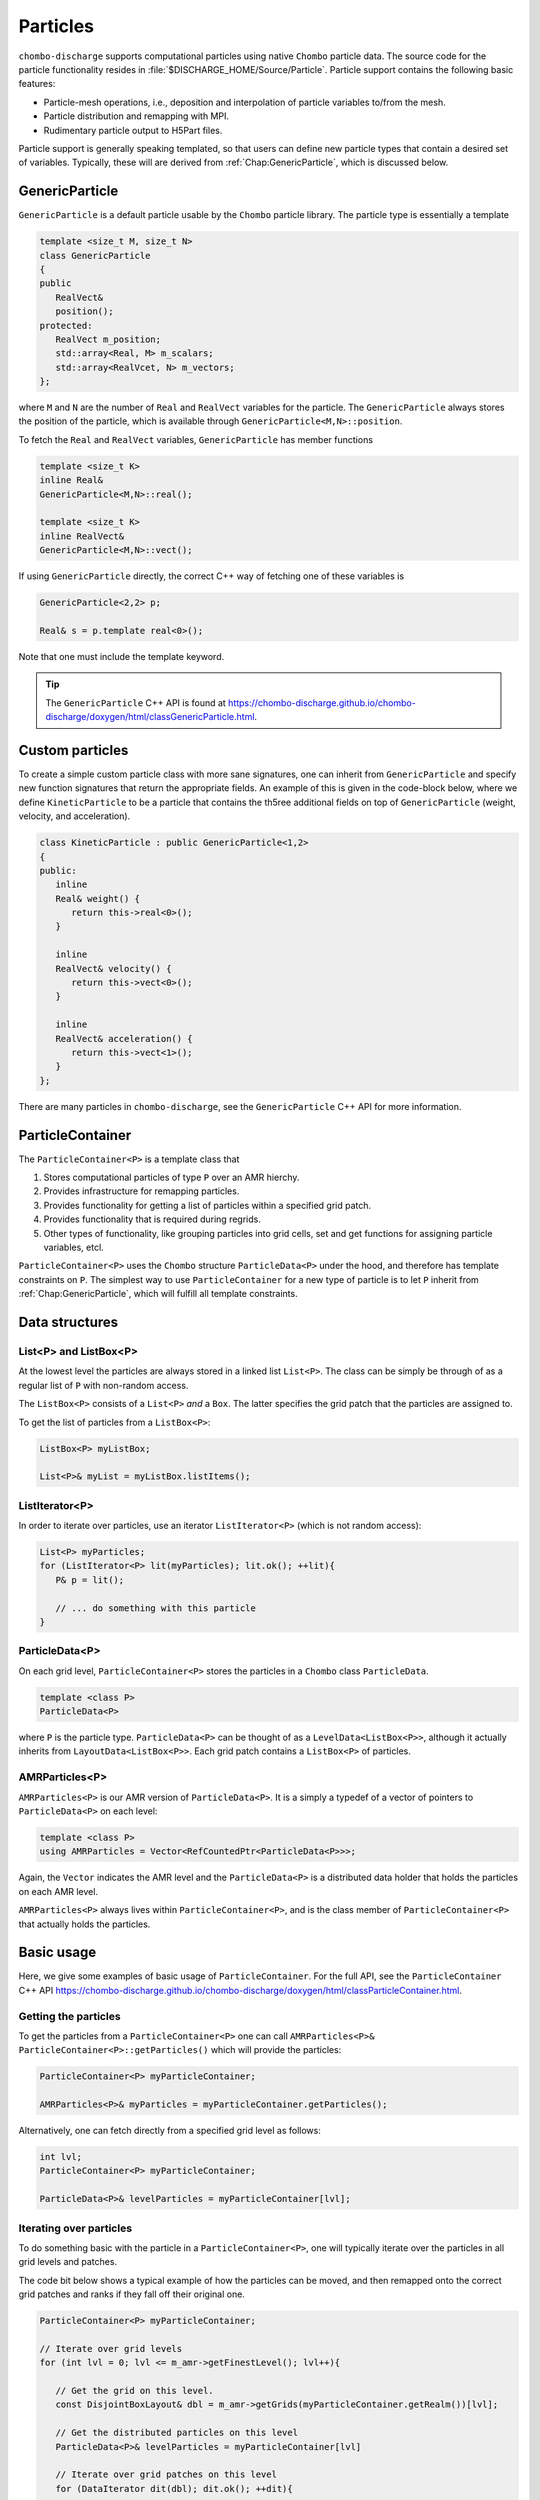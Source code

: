 .. _Chap:Particles:

Particles
=========

``chombo-discharge`` supports computational particles using native ``Chombo`` particle data.
The source code for the particle functionality resides in :file:`$DISCHARGE_HOME/Source/Particle`.
Particle support contains the following basic features:

* Particle-mesh operations, i.e., deposition and interpolation of particle variables to/from the mesh.
* Particle distribution and remapping with MPI.
* Rudimentary particle output to H5Part files.

Particle support is generally speaking templated, so that users can define new particle types that contain a desired set of variables.
Typically, these will are derived from :ref:`Chap:GenericParticle`, which is discussed below.

.. _Chap:GenericParticle:

GenericParticle
---------------

``GenericParticle`` is a default particle usable by the ``Chombo`` particle library.
The particle type is essentially a template

.. code-block:: c++

   template <size_t M, size_t N>
   class GenericParticle
   {
   public
      RealVect&
      position();
   protected:
      RealVect m_position;
      std::array<Real, M> m_scalars;
      std::array<RealVcet, N> m_vectors;      
   };

where ``M`` and ``N`` are the number of ``Real`` and ``RealVect`` variables for the particle.
The ``GenericParticle`` always stores the position of the particle, which is available through ``GenericParticle<M,N>::position``.

To fetch the ``Real`` and ``RealVect`` variables, ``GenericParticle`` has member functions

.. code-block:: c++

   template <size_t K>
   inline Real&
   GenericParticle<M,N>::real();

   template <size_t K>
   inline RealVect&
   GenericParticle<M,N>::vect();

If using ``GenericParticle`` directly, the correct C++ way of fetching one of these variables is

.. code-block:: c++
		
   GenericParticle<2,2> p;

   Real& s = p.template real<0>();

Note that one must include the template keyword.    

.. tip::

   The ``GenericParticle`` C++ API is found at `<https://chombo-discharge.github.io/chombo-discharge/doxygen/html/classGenericParticle.html>`_.

Custom particles
----------------

To create a simple custom particle class with more sane signatures, one can inherit from ``GenericParticle`` and specify new function signatures that return the appropriate fields.
An example of this is given in the code-block below, where we define ``KineticParticle`` to be a particle that contains the th5ree additional fields on top of ``GenericParticle`` (weight, velocity, and acceleration).

.. code-block:: c++
	   
   class KineticParticle : public GenericParticle<1,2>
   {
   public:
      inline
      Real& weight() {
         return this->real<0>();
      }
      
      inline
      RealVect& velocity() {
         return this->vect<0>();
      }

      inline
      RealVect& acceleration() {
         return this->vect<1>();
      }            
   };

There are many particles in ``chombo-discharge``, see the ``GenericParticle`` C++ API for more information. 

.. _Chap:ParticleContainer:

ParticleContainer
------------------

The ``ParticleContainer<P>`` is a template class that

#. Stores computational particles of type ``P`` over an AMR hierchy.
#. Provides infrastructure for remapping particles.
#. Provides functionality for getting a list of particles within a specified grid patch.
#. Provides functionality that is required during regrids.
#. Other types of functionality, like grouping particles into grid cells, set and get functions for assigning particle variables, etcl.

``ParticleContainer<P>`` uses the ``Chombo`` structure ``ParticleData<P>`` under the hood, and therefore has template constraints on ``P``.
The simplest way to use ``ParticleContainer`` for a new type of particle is to let ``P`` inherit from :ref:`Chap:GenericParticle`, which will fulfill all template constraints.

Data structures
---------------

List<P> and ListBox<P>
______________________

At the lowest level the particles are always stored in a linked list ``List<P>``.
The class can be simply be through of as a regular list of ``P`` with non-random access. 

The ``ListBox<P>`` consists of a ``List<P>`` *and* a ``Box``.
The latter specifies the grid patch that the particles are assigned to.

To get the list of particles from a ``ListBox<P>``:

.. code-block::

   ListBox<P> myListBox;
   
   List<P>& myList = myListBox.listItems();


ListIterator<P>
_______________

In order to iterate over particles, use an iterator ``ListIterator<P>`` (which is not random access):

.. code-block:: c++

   List<P> myParticles;
   for (ListIterator<P> lit(myParticles); lit.ok(); ++lit){
      P& p = lit();
      
      // ... do something with this particle
   }

ParticleData<P>
_______________

On each grid level, ``ParticleContainer<P>`` stores the particles in a ``Chombo`` class ``ParticleData``. 

.. code-block:: c++

   template <class P>
   ParticleData<P>

where ``P`` is the particle type.
``ParticleData<P>`` can be thought of as a ``LevelData<ListBox<P>>``, although it actually inherits from ``LayoutData<ListBox<P>>``.
Each grid patch contains a ``ListBox<P>`` of particles.


AMRParticles<P>
_______________

``AMRParticles<P>`` is our AMR version of ``ParticleData<P>``.
It is a simply a typedef of a vector of pointers to ``ParticleData<P>`` on each level:

.. code-block:: c++

   template <class P>
   using AMRParticles = Vector<RefCountedPtr<ParticleData<P>>>;

Again, the ``Vector`` indicates the AMR level and the ``ParticleData<P>`` is a distributed data holder that holds the particles on each AMR level.

``AMRParticles<P>`` always lives within ``ParticleContainer<P>``, and is the class member of ``ParticleContainer<P>`` that actually holds the particles.

Basic usage
-----------

Here, we give some examples of basic usage of ``ParticleContainer``.
For the full API, see the ``ParticleContainer`` C++ API `<https://chombo-discharge.github.io/chombo-discharge/doxygen/html/classParticleContainer.html>`_.

Getting the particles
_____________________

To get the particles from a ``ParticleContainer<P>`` one can call ``AMRParticles<P>& ParticleContainer<P>::getParticles()`` which will provide the particles:

.. code-block:: c++

   ParticleContainer<P> myParticleContainer;
   
   AMRParticles<P>& myParticles = myParticleContainer.getParticles();

Alternatively, one can fetch directly from a specified grid level as follows:

.. code-block:: c++

   int lvl;
   ParticleContainer<P> myParticleContainer;
   
   ParticleData<P>& levelParticles = myParticleContainer[lvl];

Iterating over particles
________________________

To do something basic with the particle in a ``ParticleContainer<P>``, one will typically iterate over the particles in all grid levels and patches.

The code bit below shows a typical example of how the particles can be moved, and then remapped onto the correct grid patches and ranks if they fall off their original one. 

.. code-block:: c++

   ParticleContainer<P> myParticleContainer;

   // Iterate over grid levels
   for (int lvl = 0; lvl <= m_amr->getFinestLevel(); lvl++){

      // Get the grid on this level. 
      const DisjointBoxLayout& dbl = m_amr->getGrids(myParticleContainer.getRealm())[lvl];

      // Get the distributed particles on this level
      ParticleData<P>& levelParticles = myParticleContainer[lvl]

      // Iterate over grid patches on this level
      for (DataIterator dit(dbl); dit.ok(); ++dit){

         // Get the particles in the current patch.
	 List<P>& patchParticles = levelParticles[dit()].listItems();

	 // Iterate over the particles in the current patch.
	 for (ListIterator<P> lit(patchParticles); lit.ok(); ++lit){
	    P& p = lit();

	    // Move the particle
	    p.position() = ...
	 }
      }
   }

   // Remap particles onto new patches and ranks (they may have moved off their original ones)
   myParticleContainer.remap();

Sorting particles
-----------------

Sorting by cell
_______________

The particles can also be sorted by cell by calling ``void ParticleContainer<P>::sortParticleByCell()``, like so:

.. code-block:: c++

   ParticleContainer<P> myParticleContainer;

   myParticleContainer.sortParticlesByCell();

Internally in ``ParticleContainer<P>``, this will place the particles in another container which can be iterated over on a per-cell basis.
This is different from ``List<P>`` and ``ListBox<P>`` above, which contained particles stored on a per-patch basis with no internal ordering of the particles.

The per-cell particle container is a ``Vector<RefCountedPtr<LayoutData<BinFab<P>>>>`` type where again the ``Vector`` holds the particles on each AMR level and the ``LayoutData<BinFab>`` holds one ``BinFab`` on each grid patch.
The ``BinFab`` is also a template, and it holds a ``List<P>`` in each grid cell.
Thus, this data structure stores the particles per cell rather than per patch.
Due to the horrific template depth, this container is typedef'ed as ``AMRCellParticles<P>``.

To get cell-sorted particles one can call

.. code-block:: c++

   AMRCellParticles<P>& cellSortedParticles = myParticleContainer.getCellParticles();

Iteration over cell-sorted particles is mostly the same as for patch-sorted particles, except that we also need to explicitly iterate over the grid cells in each grid patch:

.. code-block:: c++

   const int comp = 0;

   // Iterate over all AMR levels
   for (int lvl = 0; lvl <= m_amr->getFinestLevel(); lvl++){

      // Get the grids on this level
      const DisjointBoxLayout& dbl = m_amr->getGrids(myParticleContainer.getRealm())[lvl];

      // Iterate over grid patches on this level
      for (DataIterator dit(dbl); dit.ok(); ++dit){

         // Get the Cartesian box for the current grid aptch
         const Box cellBox = dbl[dit()];

	 // Get the particles in the current grid patch.
	 BinFab<P>& cellSortedBoxParticles = (*cellSortedParticles[lvl])[dit()];

	 // Iterate over all cells in the current box
	 for (BoxIterator bit(cellBox); bit.ok(); ++bit){
	    const IntVect iv = bit();

	    // Get the particles in the current grid cell.
	    List<P>& cellParticles = cellSortedBoxParticles(iv, comp);

	    // Do something with cellParticles
	    for (ListIterator<P> lit(cellParticles); lit.ok(); ++lit){
	       P& p = lit();
	    }
	 }
      }
   }

Sorting by patch
________________

If the particles need to return to patch-sorted particles:

.. code-block:: c++

   ParticleContainer<P> myParticleContainer;

   myParticleContainer.sortParticlesByPatch();

.. important::
   
   If particles are sorted by cell, calling ``ParticleContainer<P>`` member functions that fetch particles by patch will issue an error.
   This is done by design since the patch-sorted particles have been moved to a different container.
   Note that remapping particles also requires that the particles are patch-sorted.
   Calling ``remap()`` with cell-sorted particles will issue a run-time error. 

Allocating particles
--------------------

``AmrMesh`` has a very simple function for allocating a ``ParticleContainer<P>``:

.. code-block:: c++

  template <typename P>
  void allocate(ParticleContainer<P>& a_container, const std::string a_realm);		

which will allocate a ``ParticleContainer`` on realm ``a_realm``.
See :ref:`Chap:AmrMesh` for further details. 

.. _Chap:ParticleMapping:   
   
Particle mapping
----------------

Particles that move off their original grid patch must be remapped in order to ensure that they are assigned to the correct grid.
The remapping function for ``ParticleContainer<P>`` is

.. code-block:: c++

   void
   ParticleContainer<P>::remap();

This is simply used as follows:
   
.. code-block::

   ParticleContainer<P> myParticles;

   myParticles.remap();

Regridding
----------

``ParticleContainer<P>`` is comparatively simple to regrid, and this is done in two steps:

1. *Before* creating the new grids, each MPI rank collects *all* particles on a single ``List<P>`` by calling

   .. code-block:: c++

      void ParticleContainer<P>::preRegrid(int a_base)
      
   This will pull the particles off their current grids and collect them in a single list (on a per-rank basis).
   
2. When ``ParticleContainer<P>`` regrids, each rank adds his ``List<P>`` back into the internal particle containers.

The use case typically looks like this:

.. code-block:: c++
   
   ParticleContainer<P> myParticleContainer;

   // Each rank caches his particles
   const int baseLevel = 0;
   myParticleContainer.preRegrid(0);

   // Driver does a regrid.
   .
   .
   .
   
   // After the regrid we fetch grids from AmrMesh:
   Vector<DisjointBoxLayout> grids;
   Vector<ProblemDomain> domains;
   Vector<Real> dx;
   Vector<int> refinement_ratios;
   int base;
   int newFinestLevel;
   
   myParticleContainer.regrid(grids, domains, dx, refinement_ratios, baseLevel, newFinestLevel);

Here, ``baseLevel`` is the finest level that didn't change and ``newFinestLevel`` is the finest AMR level after the regrid. 

.. _Chap:MaskedParticles:

Masked particles
----------------

``ParticleContainer<P>`` also supports the concept of *masked particles*, where one can fetch a subset of particles that live only in specified regions in space.
Typically, this "specified region" is the refinement boundary, but the functionality is generic and might prove useful also in other cases.

When *masked particles* are used, the user can provide a boolean mask over the AMR hierarchy and obtain the subset of particles that live in regions where the mask evaluates to true.
This functionality is for example used for some of the particle deposition methods in ``chombo-discharge`` where we deposit particles that live near the refinement boundary with special deposition functions.

To fill the masked particles, ``ParticleContainer<P>`` has members functions for copying the particles into internal data containers which the user can later fetch.
The function signatures for these are

.. code-block:: c++

   using AmrMask = Vector<RefCountedPtr<LevelData<BaseFab<bool>>>>;

   template <class P>
   void copyMaskParticles(const AmrMask& a_mask) const;

   template <class P>   
   void copyNonMaskParticles(const AmrMask& a_mask) const;

The argument ``a_mask`` holds a bool at each cell in the AMR hierarchy.
Particles that live in cells where ``a_mask`` is true will be copied to an internal data holder in ``ParticleContainer<P>`` which can be retrieved through a call

.. code-block:: c++

   AMRParticles<P>& maskParticles = myParticleContainer.getMaskParticles();

Note that ``copyNonMaskParticles`` is just like ``copyMaskParticles`` except that the bools in ``a_mask`` have been flipped.

In the above functions the mask particles are *copied*, and the original particles are left untouched.
After the user is done with the particles, they should be deleted through the functions ``void clearMaskParticles()`` and ``void clearNonMaskParticles``, like so:

.. code-block:: c++

   AmrMask myMask;
   ParticleContainer<P> myParticles;

   // Copy mask particles
   myParticles.copyMaskParticles(myMask);

   // Do something with the mask particles
   AMRParticles<P>& maskParticles = myParticleContainer.getMaskParticles();

   // Release the mask particles
   myParticles.clearMaskParticles();

Creating particle halo masks
____________________________

``AmrMesh`` can register a *halo* mask with a specified width:

.. code-block:: c++

   void registerMask(const std::string a_mask, const int a_buffer, const std::string a_realm);

where ``a_mask`` must be ``"s_particle_halo"``.
This will register a mask which is false everywhere except in coarse-grid cells that are within a distance ``a_buffer`` from the refinement boundary, see :numref:`Fig:HaloMask`.
This functionality is useful when processing particles on the refinement boundary using special deposition functions since the halo mask allows us to straightforwardly extract those particles.

.. _Fig:HaloMask:
.. figure:: /_static/figures/HaloMask.png
   :width: 40%
   :align: center

   Example of a particle halo mask (shaded green color) surrounding refined grid levels.

.. _Chap:ParticleEB:
   
Wall interaction
----------------

``ParticleContainer<P>`` is EB-agnostic and has no information about the embedded boundary.
This means that particles remap just as if the EB was not there.
Interaction with the EB is done via the implicit function or discrete information, as well as modifications in the interpolation and deposition steps.

Signed distance function
________________________

When signed distance functions are used, one can always query how far a particle is from a boundary:

.. code-block:: c++

   List<P>& particles;
   BaseIF distanceFunction;

   for (ListIterator<P> lit(particles); lit.ok(); ++lit){
      const P& p          = lit();
      const RealVect& pos = p.position();

      const Real distanceToBoundary = distanceFunction.value(pos);
   }

If the particle is inside the EB then the signed distance function will be positive and the particle can be removed from the simulation.
The distance function can also be used to detect collisions between particles and the EB.
See :ref:`Chap:AmrMesh` for details on how to obtain the distance function.

Domain edges
____________

By default, the ``ParticleContainer`` remapping function will discard particles that fall outside of the domain.
The user can also check if this happen by checking if the particle position is outside the computational domain:

.. code-block:: c++

   GenericParticle<0,0> p;

   const RealVect pos    = p.position();
   const RealVect probLo = m_amr->getProbLo();
   const RealVect probHi = m_amr->getProbHi();

   bool outside = false;
   for (int dir = 0; dir < SpaceDim; dir++) {
      if(pos[dir] < probLo[dir] || pos[dir] > probHi[dir]) {
         outside = true;
      }
   }

Particle intersection
_____________________

It is occasionally useful to catch particles that hit an EB or crossed a domain side.
Assuming that the particle type ``P`` also has a member function that stores the starting position of the particle, one can compute the intersection point between the particle trajectory and the EB and domain edges/faces.
Currently, :ref:`Chap:AmrMesh` supports two methods for computing this

* Using a bisection algorithm with a user-specified step.
* Using a ray-casting algorithm.

These algorithms differ in the sense that the bisection approach will check for a particle crossing between two positions :math:`\mathbf{x}_0` and :math:`\mathbf{x}_1` using a pre-defined tolerance.
The ray-casting algorithm will check if the particle can move from :math:`\mathbf{x}_0` towards :math:`\mathbf{x}_1` by using a variable step along the particle trajectory.
This step is selected from the signed distance from the particle position to the EB such that it uses a large step if the particle is far away from the EB.
Conversely, if the particle is close to the EB a small step will be used.
For the function signatures, see :ref:`Chap:AmrParticleIntersection`.
The algorithms that operate under the hood of these routines are given in ``ParticleOps``, see :ref:`Chap:ParticleOps`. 

Both the bisection and ray-casting algorithm have weaknesses.
The bisection algorithm algorithm requires a user-supplied step in order to operate efficiently, while the ray-casting algorithm is very slow when the particle is close to the EB and moves tangentially along it.
Future versions of ``chombo-discharge`` will likely include more sophisticated algorithms. 

.. tip::

   ``AmrMesh`` also stores the implicit function on the mesh, which could also be used to resolved particle collisions with the EB/domain.

.. _Chap:ParticleMesh:

Particle-mesh
-------------

Particle deposition
___________________

To deposit particles on the mesh, the user can call the templated function ``AmrMesh::depositParticles`` which have a signatures

.. code-block:: c++
		
  template <class P, const Real&(P::*particleScalarField)() const>
  void depositParticles(EBAMRCellData&              a_meshData,
			const std::string&          a_realm,
			const phase::which_phase&   a_phase,	       
			const ParticleContainer<P>& a_particles,
			const DepositionType        a_depositionType,
			const CoarseFineDeposition  a_coarseFineDeposition,
			const bool                  a_forceIrregNGP);

  template <class P, const RealVect&(P::*particleVectorField)() const>
  void depositParticles(EBAMRCellData&              a_meshData,
			const std::string&          a_realm,
			const phase::which_phase&   a_phase,	       
			const ParticleContainer<P>& a_particles,
			const DepositionType        a_depositionType,
			const CoarseFineDeposition  a_coarseFineDeposition,
			const bool                  a_forceIrregNGP);			

Here, the template parameter ``P`` is the particle type and the template parameter ``particleScalarField`` is a C++ pointer-to-member-function.
This function must have the indicated signature ``const Real& P::particleScalarField() const`` *or* the signature ``Real P::particleScalarField() const``.
The pointer-to-member ``particleScalarField`` indicates the variable to be deposited on the mesh.
This function pointer does not need to return a member in the particle class.

When depositing vector-quantities (such as electric currents), one must call the version which takes ``RealVect P::particleVectorField() const`` as a template parameter.
The supplied function must return a ``RealVect`` and ``a_meshData`` must then have ``SpaceDim`` components. 

Next, the input arguments to ``depositParticles`` are the output mesh data holder (must have exactly one or ``SpaceDim`` components), the realm and phase where the particles live, and the particles themselves (``a_particles``).
Finally, the flag ``a_forceIrregNGP`` permits the user to enforce nearest grid-point deposition in cut-cells.
This option is motivated by the fact that some applications might require hard mass conservation, and the user can ensure that mass is never deposited into covered grid cells.

The input argument ``a_depositionType`` indicates the deposition method, while ``a_coarseFineDeposition`` deposition modifications near refinement boundaries.
These are discussed below.

Base deposition
^^^^^^^^^^^^^^^

The base deposition scheme is specified by an enum ``DepositionType`` with valid values:

* ``DepositionType::NGP`` (Nearest grid-point).
* ``DepositionType::CIC`` (Cloud-In-Cell).
* ``DepositionType::TSC`` (Triangle-Shaped Cloud).
* ``DepositionType::W4``  (Fourth order weighted).


Coarse-fine deposition
^^^^^^^^^^^^^^^^^^^^^^

The input argument ``a_coarseFineDeposition`` determines how coarse-fine deposition is handled.
Refinement boundaries introduce additional complications in the deposition scheme due to

#. Fine-grid particles whose deposition clouds hang over the refinement boundary and onto the coarse level.
#. Coarse-grid particles whose deposition clouds stick underneath the fine-level.

.. _Fig:ParticleDeposition:
.. figure:: /_static/figures/ParticleDeposition.png
   :width: 75%
   :align: center

   Sketch of deposition schemes near refinement boundaries and cut-cells. 

``chombo-discharge`` currently supports three methods for handling coarse-fine deposition.
In all of these methods the mass on the fine grid particles whose deposition clouds hang over the refinement boundaries is simply added to the coarse grid.
For the coarse-grid particles the following processes then occur:

* ``CoarseFineDeposition::Interp`` 
  This method permits the coarse-grid particles to deposit into the region underneath the fine grid.
  The deposited quantity is then piecewise interpolated onto the fine grid.
  The indicated coarse-grid deposition cloud in :numref:`Fig:ParticleDeposition` will then add its mass into two layers of fine-grid cells. 
* ``CoarseFineDeposition::Halo``
  This method extracts the coarse-grid particles that live on the refinement boundary.
  These particles are then transferred to the fine level and they are then deposit on the fine grid using the original particle width.
  For example, if using a CIC scheme and having a refinement factor of 2 between the coarse grid and fine grid, the particle width on the fine grid will be :math:`2\Delta x_{\textrm{fine}}` rather then :math:`\Delta x_{\textrm{fine}}`.

  .. warning::

     This functionality is currently limited to NGP and CIC schemes.
     
* ``CoarseFineDeposition::HaloNGP``
  Like ``CoarseFineDeposition::Halo``, this method also extracts the coarse-grid particles on the coarse side of the refinement boundary, but rather than using the original scheme these particles are deposited with an NGP scheme. 



Particle interpolation
______________________

To interpolate a field onto a particle position, the user can call the ``AmrMesh`` member functions


.. code-block:: c++
		
  template <class P, Real&(P::*particleScalarField)()>
  void interpolateParticles(ParticleContainer<P>&      a_particles,
			    const std::string&         a_realm,
			    const phase::which_phase&  a_phase,	       			    
			    const EBAMRCellData&       a_meshScalarField,
			    const DepositionType       a_interpType,	
			    const bool                 a_forceIrregNGP) const;

  template <class P, RealVect&(P::*particleVectorField)()>
  void interpolateParticles(ParticleContainer<P>&      a_particles,
			    const std::string&         a_realm,
			    const phase::which_phase&  a_phase,	       			    			    
			    const EBAMRCellData&       a_meshVectorField,
			    const DepositionType       a_interpType,
			    const bool                 a_forceIrregNGP) const;

The function signature for particle interpolation is pretty much the same as for particle deposition, with the exception of the interpolated field.
The template parameter ``P`` still indicates the particle type, but the user can interpolate onto either a scalar particle variable or a vector variable.
For example, in order to interpolate the particle acceleration, the particle class (let's call it ``MyParticleClass``) will typically have a member function ``RealVect& acceleration()``, and in this case one can interpolate the acceleration by

.. code-block:: c++

   RefCountedPtr<AmrMesh> amr;

   amr->interpolateParticles<MyParticleClass, &MyParticleClass::acceleration>(...)

Note that if the user interpolates onto a scalar variable, the mesh variable must have exactly one component.
Likewise, if interpolating a vector variable, the mesh variable must have exact ``SpaceDim`` components.

Example
_______

Assume that we have some particle class ``KineticParticle`` defined as

.. code-block:: c++
	   
   class KineticParticle : public GenericParticle<1,2>
   {
   public:
      inline
      Real& weight() {
         return this->real<0>();
      }
      
      inline
      RealVect& velocity() {
         return this->vect<0>();
      }

      inline
      RealVect& acceleration() {
         return this->vect<1>();
      }

      inline
      RealVect momentum() const {
         return this->weight() * this->velocity();
      }
   };

To deposit the weight, velocity, and momentum on the grid we would call

.. code-block:: c++

   RefCountedPtr<AmrMesh> amr;

   amr->depositParticles<KineticParticle, &KineticParticle::mass >(...);
   amr->depositParticles<KineticParticle, &KineticParticle::velocity>(...);
   amr->depositParticles<KineticParticle, &KineticParticle::momentum>(...);

Likewise, to interpolate onto these fields we can call

.. code-block:: c++

   RefCountedPtr<AmrMesh> amr;

   amr->interpolateParticles<KineticParticle, &KineticParticle::mass >(...);
   amr->interpolateParticles<KineticParticle, &KineticParticle::velocity>(...);

.. _Chap:ParticleVisualization:   

Particle visualization
----------------------

.. note::

   Particle visualization is currently a work in progress.

Simple particle visualization can be performed by writing ``H5Part`` compatible files which can be read by VisIt.
This is done through the function ``writeH5Part`` in the ``DischargeIO`` namespace, with the following signature:

.. code-block:: c++

  template <size_t M, size_t N>
  void
  writeH5Part(const std::string                               a_filename,
              const ParticleContainer<GenericParticle<M, N>>& a_particles,
              const std::vector<std::string>                  a_realVars = std::vector<std::string>(),
              const std::vector<std::string>                  a_vectVars = std::vector<std::string>(),
              const RealVect                                  a_shift    = RealVect::Zero) noexcept;

This routine permits particles to be written (in parallel, when using MPI) into a file readable by VisIt.
While users will typically not work directly with ``GenericParticle``, casting to a proper format is quite simple, e.g.

.. code-block:: c++

   // ItoParticle inherits GenericParticle<5,3>		
   ParticleContainer<ItoParticle> myParticles;

   DischargeIO::writeH5Part("my_particles.h5part", (const ParticleContainer<GenericParticle<5,3>>&) myParticles);

The optional arguments ``a_realVars`` and ``a_vectVars`` permit the user to set the output variable names for the ``M`` scalar variables and the ``N`` vector variables.
The argument ``a_shift`` will simply shift the particle positions in the output HDF5 file. 

.. _Chap:SuperParticles:

Superparticles
--------------

Custom approach
_______________

For a custom approach of managing superparticles, users can simply manipulate the particle lists in the grid patches or grid cells.
In each case one starts with a list ``List<P>`` that needs to be modified. 

kD-trees
________

Overview
^^^^^^^^

``chombo-discharge`` has functionality for spatially partitioning particles using kD-trees, which can be used as a basis for particle merging and splitting.
kD-trees operate by partitioning a set of input primitives into spatially coherent subsets.
At each level in the tree recursion one chooses an axis for partitioning one subset into two new subsets, and the recursion continues until the partitioning is complete.
:numref:`Fig:PartitionKD` shows an example where a set of initial particles are partitioned using such a tree. 

.. _Fig:PartitionKD:
.. figure:: /_static/figures/PartitionKD.png
   :width: 90%
   :align: center

   Example of a kD-tree partitioning of particles in a single cell.

.. tip:: 

   The source code for the kD-tree functionality is given in :file:`$DISCHARGE_HOME/Source/Particle/CD_SuperParticles.H`.       

Particle partitioners
^^^^^^^^^^^^^^^^^^^^^

The kD-tree partitioner requires a user-supplied criterion for particle partitioning.
Only the partitioner ``PartitionEqualWeight`` is currently supported, and this partitioner will divide the original subset into two new subsets such that the particle weights in the two halves differs by at most one physical particle.
This partitioner is imlemented as

.. code-block:: c++

  template <class P, Real& (P::*weight)(), const RealVect& (P::*position)() const>
  typename KDNode<P>::Partitioner PartitionEqualWeight;

Here, ``P`` is the particle type, and this class *must* have function members ``Real& P::weight()`` and ``const RealVect& P::position()`` which return the particle weight and position.

.. warning::
   
   ``PartitionEqualWeight`` will usually split particles to ensure that the weight in the two subsets are the same (thus creating new particles). 
   In this case any other members in the particle type are copied over into the new particles.

The particles in each leaf of the kD-tree can then be merged into new particles.
Since the weight in the nodes of the tree differ by at most one, the resulting computational particles also have weights that differ by at most one.

.. _Fig:SuperKD:
.. figure:: /_static/figures/SuperKD.png
   :width: 75%
   :align: center

   kD-tree partitioning of particles into new particles whose weight differ by at most one.
   Left: Original particles with weights between 1 and 100.
   Right: Merged particles.
   

.. _Chap:ParticleOps:

ParticleOps
-----------

``ParticleOps`` is a static data class that provides methods for commonly used particle operations.
These include

* Intersection of particles with EBs.
* Intersection of particles with domain edges/faces.
* Drawing particles from a probability distribution.

The ``ParticleOps`` API is found at `<https://chombo-discharge.github.io/chombo-discharge/doxygen/html/classParticleOps.html>`_.
